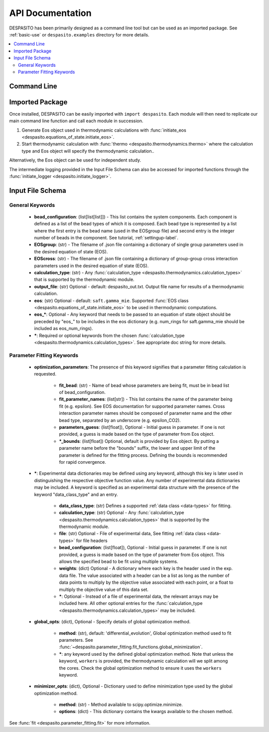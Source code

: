 
API Documentation
=================

DESPASITO has been primarily designed as a command line tool but can be used as an imported package. See :ref:`basic-use` or ``despasito.examples`` directory for more details.

.. contents:: :local:

Command Line
------------
.. argparse::
   :ref: despasito.main.get_parser
   :prog: python -m despasito

Imported Package
----------------
Once installed, DESPASITO can be easily imported with ``import despasito``.
Each module will then need to replicate our main command line function and call each module in succession.

#. Generate Eos object used in thermodynamic calculations with :func:`initiate_eos <despasito.equations_of_state.initiate_eos>`.
#. Start thermodynamic calculation with :func:`thermo <despasito.thermodynamics.thermo>` where the calculation type and Eos object will specify the thermodynamic calculation..

Alternatively, the Eos object can be used for independent study.

The intermediate logging provided in the Input File Schema can also be accessed for imported functions through the :func:`initiate_logger <despasito.initiate_logger>`.

.. _input-schema:

Input File Schema
-----------------

General Keywords
________________
 * **bead_configuration**: (list[list[list]]) - This list contains the system components. Each component is defined as a list of the bead types of which it is composed. Each bead type is represented by a list where the first entry is the bead name (used in the EOSgroup file) and second entry is the integer number of beads in the component. See tutorial, :ref:`settingup-label`.
 * **EOSgroup**: (str) - The filename of .json file containing a dictionary of single group parameters used in the desired equation of state (EOS).
 * **EOScross**: (str) - The filename of .json file containing a dictionary of group-group cross interaction parameters used in the desired equation of state (EOS).
 * **calculation_type**: (str) - Any :func:`calculation_type <despasito.thermodynamics.calculation_types>` that is supported by the thermodynamic module.
 * **output_file**: (str) Optional - default: despasito_out.txt. Output file name for results of a thermodynamic calculation.
 * **eos**: (str) Optional - default: ``saft.gamma_mie``. Supported :func:`EOS class <despasito.equations_of_state.initiate_eos>` to be used in thermodynamic computations.
 * **eos_\***: Optional - Any keyword that needs to be passed to an equation of state object should be preceded by "eos\_" to be includes in the eos dictionary (e.g. num_rings for saft.gamma_mie should be included as eos_num_rings).
 * **\***: Required or optional keywords from the chosen :func:`calculation_type <despasito.thermodynamics.calculation_types>`. See appropriate doc string for more details.

Parameter Fitting Keywords
__________________________
 * **optimization_parameters**: The presence of this keyword signifies that a parameter fitting calculation is requested.

      * **fit_bead**: (str) - Name of bead whose parameters are being fit, must be in bead list of bead_configuration.
      * **fit_parameter_names**: (list[str]) - This list contains the name of the parameter being fit (e.g. epsilon). See EOS documentation for supported parameter names. Cross interaction parameter names should be composed of parameter name and the other bead type, separated by an underscore (e.g. epsilon_CO2).
      * **parameters_guess**: (list[float]), Optional - Initial guess in parameter. If one is not provided, a guess is made based on the type of parameter from Eos object.
      * **\*_bounds**: (list[float]) Optional, default is provided by Eos object. By putting a parameter name before the "bounds" suffix, the lower and upper limit of the parameter is defined for the fitting process. Defining the bounds is recommended for rapid convergence.

 * **\***: Experimental data dictionaries may be defined using any keyword, although this key is later used in distinguishing the respective objective function value. Any number of experimental data dictionaries may be included. A keyword is specified as an experimental data structure with the presence of the keyword "data_class_type" and an entry.

      * **data_class_type**: (str) Defines a supported :ref:`data class <data-types>` for fitting.
      * **calculation_type**: (str) Optional - Any :func:`calculation_type <despasito.thermodynamics.calculation_types>` that is supported by the thermodynamic module.
      * **file**: (str) Optional - File of experimental data, See fitting :ref:`data class <data-types>` for file headers
      * **bead_configuration**: (list[float]), Optional - Initial guess in parameter. If one is not provided, a guess is made based on the type of parameter from Eos object. This allows the specified bead to be fit using multiple systems.
      * **weights**: (dict) Optional - A dictionary where each key is the header used in the exp. data file. The value associated with a header can be a list as long as the number of data points to multiply by the objective value associated with each point, or a float to multiply the objective value of this data set.
      * **\***: Optional - Instead of a file of experimental data, the relevant arrays may be included here. All other optional entries for the :func:`calculation_type <despasito.thermodynamics.calculation_types>` may be included.

 * **global_opts**: (dict), Optional - Specify details of global optimization method.

      * **method**: (str), default: 'differential_evolution', Global optimization method used to fit parameters. See :func:`~despasito.parameter_fitting.fit_functions.global_minimization`.
      * **\***: any keyword used by the defined global optimization method. Note that unless the keyword, ``workers`` is provided, the thermodynamic calculation will we split among the cores. Check the global optimization method to ensure it uses the ``workers`` keyword.

 * **minimizer_opts**: (dict), Optional - Dictionary used to define minimization type used by the global optimization method.

      * **method**: (str) - Method available to scipy.optimize.minimize.
      * **options**: (dict) - This dictionary contains the kwargs available to the chosen method.

See :func:`fit <despasito.parameter_fitting.fit>` for more information.


